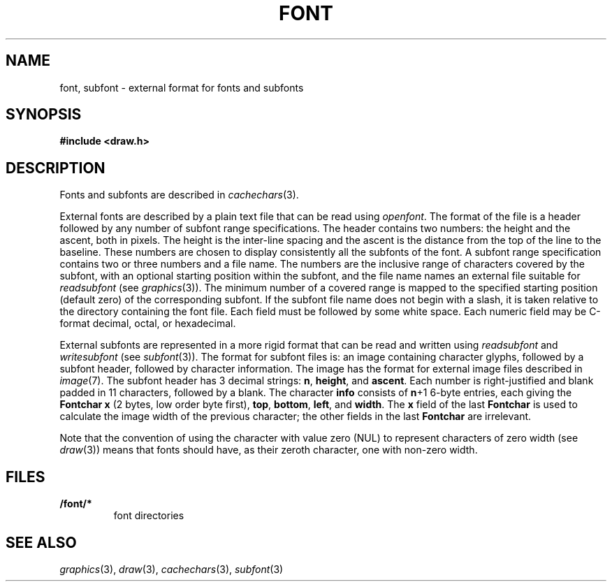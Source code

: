 .TH FONT 7
.SH NAME
font, subfont \- external format for fonts and subfonts
.SH SYNOPSIS
.B #include <draw.h>
.SH DESCRIPTION
Fonts and subfonts are described in
.IR cachechars (3).
.PP
External fonts are described by a plain text file that can be read using
.IR openfont .
The format of the file is a header followed by any number of
subfont range specifications.
The header contains two numbers: the height and the ascent, both in pixels.
The height is the inter-line spacing and the ascent is the distance
from the top of the line to the baseline.  These numbers are chosen
to display consistently all the subfonts of the font.
A subfont range specification contains two or three numbers and a file name.
The numbers are the inclusive range of characters covered by the subfont,
with an optional starting position within the subfont,
and the file name names an external file suitable for
.I readsubfont
(see
.IR graphics (3)).
The minimum number of a covered range is mapped to the specified starting position
(default zero) of the
corresponding subfont.
If the subfont file name does not begin with a slash, it is taken relative to the
directory containing the font file.
Each field must be followed by some white space.
Each numeric field may be C-format decimal, octal, or hexadecimal.
.PP
External subfonts are represented in a more rigid format
that can be read and written using
.I readsubfont
and
.I writesubfont
(see
.IR subfont (3)).
The format for subfont files is: an image containing character glyphs,
followed by a subfont header, followed by character information.
The image has the format for external image files described in
.IR image (7).
The subfont header has 3
decimal strings:
.BR n ,
.BR height ,
and
.BR ascent .
Each number is right-justified and blank padded in 11 characters, followed by a blank.
The character
.B info
consists of
.BR n +1
6-byte entries, each giving the
.B Fontchar
.B x
(2 bytes, low order byte first),
.BR top ,
.BR bottom ,
.BR left ,
and
.BR width .
The
.B x
field of the last
.B Fontchar
is used to calculate the image width
of the previous character; the other fields in the last
.B Fontchar
are irrelevant.
.PP
Note that the convention of using the character with value zero (NUL) to represent
characters of zero width (see
.IR draw (3))
means that fonts should have, as their zeroth character,
one with non-zero width.
.SH FILES
.TF \*9/font/*
.TP
.B \*9/font/*
font directories
.SH "SEE ALSO"
.IR graphics (3),
.IR draw (3),
.IR cachechars (3),
.IR subfont (3)
